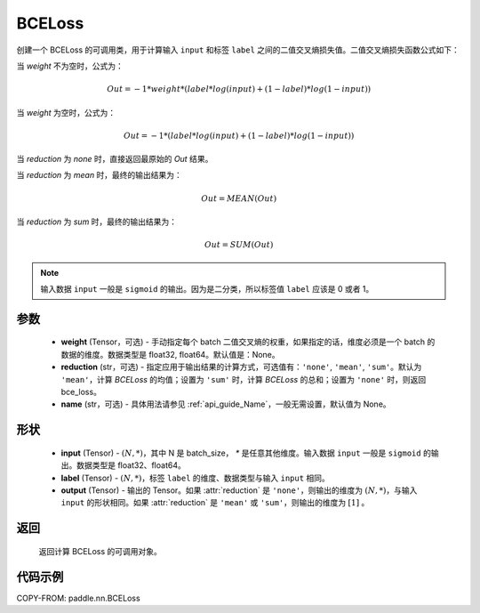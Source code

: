 .. _cn_api_paddle_nn_BCELoss:

BCELoss
-------------------------------

.. py:class:: paddle.nn.BCELoss(weight=None, reduction='mean', name=None)

创建一个 BCELoss 的可调用类，用于计算输入 ``input`` 和标签 ``label`` 之间的二值交叉熵损失值。二值交叉熵损失函数公式如下：

当 `weight` 不为空时，公式为：

.. math::
  Out = -1 * weight * (label * log(input) + (1 - label) * log(1 - input))

当 `weight` 为空时，公式为：

.. math::
  Out = -1 * (label * log(input) + (1 - label) * log(1 - input))

当 `reduction` 为 `none` 时，直接返回最原始的 `Out` 结果。

当 `reduction` 为 `mean` 时，最终的输出结果为：

.. math::
  Out = MEAN(Out)

当 `reduction` 为 `sum` 时，最终的输出结果为：

.. math::
  Out = SUM(Out)


.. note::
    输入数据 ``input`` 一般是 ``sigmoid`` 的输出。因为是二分类，所以标签值 ``label`` 应该是 0 或者 1。

参数
:::::::::
    - **weight** (Tensor，可选) - 手动指定每个 batch 二值交叉熵的权重，如果指定的话，维度必须是一个 batch 的数据的维度。数据类型是 float32, float64。默认值是：None。
    - **reduction** (str，可选) - 指定应用于输出结果的计算方式，可选值有：``'none'``, ``'mean'``, ``'sum'``。默认为 ``'mean'``，计算 `BCELoss` 的均值；设置为 ``'sum'`` 时，计算 `BCELoss` 的总和；设置为 ``'none'`` 时，则返回 bce_loss。
    - **name** (str，可选) - 具体用法请参见 :ref:`api_guide_Name`，一般无需设置，默认值为 None。

形状
:::::::::
    - **input** (Tensor) - :math:`(N, *)`，其中 N 是 batch_size， `*` 是任意其他维度。输入数据 ``input`` 一般是 ``sigmoid`` 的输出。数据类型是 float32、float64。
    - **label** (Tensor) - :math:`(N, *)`，标签 ``label`` 的维度、数据类型与输入 ``input`` 相同。
    - **output** (Tensor) - 输出的 Tensor。如果 :attr:`reduction` 是 ``'none'``，则输出的维度为 :math:`(N, *)`，与输入 ``input`` 的形状相同。如果 :attr:`reduction` 是 ``'mean'`` 或 ``'sum'``，则输出的维度为 :math:`[1]` 。

返回
:::::::::
    返回计算 BCELoss 的可调用对象。

代码示例
::::::::::

COPY-FROM: paddle.nn.BCELoss
